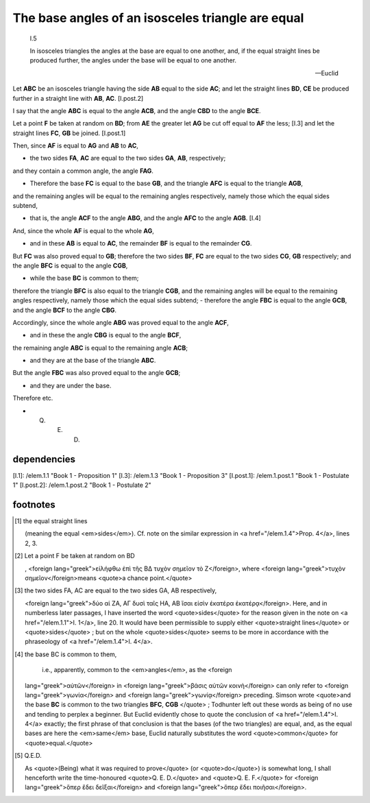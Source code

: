 .. _1.5:
.. _isosceles base angles are equal:

The base angles of an isosceles triangle are equal
==================================================

.. index:: proof, triangles

.. image:: elem.1.prop.5.png
   :align: right
   :width: 300px

..

  I.5

  In isosceles triangles the angles at the base are equal to one another, and,
  if the equal straight lines be produced further, the angles under
  the base will be equal to one another.

  -- Euclid


Let **ABC** be an isosceles triangle having the side **AB** equal to the side
**AC**; and let the straight lines **BD**, **CE** be produced further in a
straight line with **AB**, **AC**. [I.post.2]

I say that the angle **ABC** is equal to the angle **ACB**, and the angle
**CBD** to the angle **BCE**.

Let a point **F** be taken at random on **BD**; from **AE** the
greater let **AG** be cut off equal to **AF** the less; [I.3] and let the
straight lines **FC**, **GB** be joined. [I.post.1]

Then, since **AF** is equal to **AG** and **AB** to **AC**,

- the two sides **FA**, **AC** are equal to the two sides **GA**, **AB**,
  respectively; 

and they contain a common angle, the angle **FAG**.

- Therefore the base **FC** is equal to the base **GB**, and the triangle
  **AFC** is equal to the triangle **AGB**,

and the remaining angles will be equal to the remaining angles respectively,
namely those which the equal sides subtend,

- that is, the angle **ACF** to the angle **ABG**, and the angle **AFC** to the
  angle **AGB**. [I.4]

And, since the whole **AF** is equal to the whole **AG**,

- and in these **AB** is equal to **AC**, the remainder **BF** is equal to the
  remainder **CG**.

But **FC** was also proved equal to **GB**; therefore the two sides **BF**,
**FC** are equal to the two sides **CG**, **GB** respectively; and the angle
**BFC** is equal to the angle **CGB**,

- while the base **BC** is common to them; 

therefore the triangle **BFC** is also equal to the triangle **CGB**, and the
remaining angles will be equal to the remaining angles respectively, namely
those which the equal sides subtend; - therefore the angle **FBC** is equal to
the angle **GCB**, and the angle **BCF** to the angle **CBG**.

Accordingly, since the whole angle **ABG** was proved equal to the angle
**ACF**,

- and in these the angle **CBG** is equal to the angle **BCF**,

the remaining angle **ABC** is equal to the remaining angle **ACB**;

- and they are at the base of the triangle **ABC**.

But the angle **FBC** was also proved equal to the angle **GCB**;

- and they are under the base.

Therefore etc.

- Q. E. D. 

dependencies
------------

[I.1]: /elem.1.1 "Book 1 - Proposition 1"
[I.3]: /elem.1.3 "Book 1 - Proposition 3"
[I.post.1]: /elem.1.post.1 "Book 1 - Postulate 1"
[I.post.2]: /elem.1.post.2 "Book 1 - Postulate 2"


.. graph BT

.. I_5[ I.5 ]:::prop;
.. click I_5 "/elem.1.5" "Book I Proposition 5";

.. %%%% dependencies

.. I_1[ I.1 ]:::prop;
.. click I_1 "/elem.1.1" "Book I Proposition 1";

.. I_3[ I.3 ]:::prop;
.. click I_3 "/elem.1.3" "Book I Proposition 3";

.. I_post1( I.post.1 ):::post;
.. click I_post1 "/elem.1.post.1" "Book I Postulate 1";

.. I_post2( I.post.2 ):::post;
.. click I_post2 "/elem.1.post.2" "Book I Postulate 2";


.. %%%% links

.. I_5 --> I_1
.. I_5 --> I_3
.. I_5 --> I_post1
.. I_5 --> I_post2


.. %%%% I_3 dependencies

.. I_2[ I.2 ]:::prop;
.. click I_2 "/elem.1.2" "Book I Proposition 2";

.. I_post3( I.ax.3 ):::post;
.. click I_post3 "/elem.1.post.3" "Book I Postulate 3";

.. I_def15( I.def.15 ):::def;
.. click I_def15 "/elem.1.def.15" "Book I Definition 15";

.. I_cn1( I.cn.1 ):::cn;
.. click I_cn1 "/elem.1.c.n.1" "Book I Common Notion 1";

.. %%%% I_3 links

.. I_3 --> I_2
.. I_3 --> I_post3
.. I_3 --> I_def15
.. I_3 --> I_cn1

.. %%%% I_2 dependencies

.. I_1[ I.1 ]:::prop;
.. click I_1 "/elem.1.1" "Book I Proposition 1";

.. I_post1( I.post.1 ):::post;
.. click I_post1 "/elem.1.post.1" "Book I Postulate 1";

.. I_post2( I.post.2 ):::post;
.. click I_post2 "/elem.1.post.2" "Book I Postulate 2";

.. I_post3( I.post.3 ):::post;
.. click I_post3 "/elem.1.post.3" "Book I Postulate 3";

.. I_def15( I.def.15 ):::def;
.. click I_def15 "/elem.1.def.15" "Book I Definition 15";

.. %%%% I_2 links

.. I_2 --> I_1
.. I_2 --> I_post1
.. I_2 --> I_post2
.. I_2 --> I_post3
.. I_2 --> I_def15

.. %%%% I_1 dependencies

.. I_post1( I.post.1 ):::post;
.. click I_post1 "/elem.1.post.1" "Book I Postulate 1";

.. I_post3( I.post.3 ):::post
.. click I_post3 "/elem.1.post.3" "Book I Postulate 3";

.. I_def15( I.def.15 ):::def
.. click I_def15 "/elem.1.def.15" "Book I Definition 15";

.. I_cn1( I.c.n.1 ):::cn
.. click I_cn1 "/elem.1.c.n.1" "Book I Common Notion 1";

.. %%%% I_1 links

.. I_1 --> I_post1
.. I_1 --> I_post3
.. I_1 --> I_def15
.. I_1 --> I_cn1

.. [/references]

footnotes
---------

.. [1] the equal straight lines

    (meaning the equal <em>sides</em>). Cf. note on the similar expression in
    <a href="/elem.1.4">Prop. 4</a>, lines 2, 3.

.. [2] Let a point F be taken at random on BD

    , <foreign lang="greek">εἰλήφθω ἐπὶ τῆς ΒΔ τυχὸν σημεῖον τὸ Ζ</foreign>,
    where <foreign lang="greek">τυχὸν σημεῖον</foreign>means <quote>a chance
    point.</quote>

.. [3] the two sides FA, AC are equal to the two sides GA, AB respectively,

    <foreign lang="greek">δύο αἱ ΖΑ, ΑΓ δυσὶ ταῖς ΗΑ, ΑΒ ἴσαι εἰσὶν ἑκατέρα
    ἑκατέρᾳ</foreign>. Here, and in numberless later passages, I have inserted
    the word <quote>sides</quote> for the reason given in the note on <a
    href="/elem.1.1">I. 1</a>, line 20. It would have been permissible to
    supply either <quote>straight lines</quote> or <quote>sides</quote> ; but
    on the whole <quote>sides</quote> seems to be more in accordance with the
    phraseology of <a href="/elem.1.4">I. 4</a>.

.. [4] the base BC is common to them,

    i.e., apparently, common to the <em>angles</em>, as the <foreign
   lang="greek">αὐτῶν</foreign> in <foreign lang="greek">βάσις αὐτῶν
   κοινὴ</foreign> can only refer to <foreign lang="greek">γωνία</foreign> and
   <foreign lang="greek">γωνίᾳ</foreign> preceding. Simson wrote <quote>and the
   base **BC** is common to the two triangles **BFC**, **CGB** </quote> ;
   Todhunter left out these words as being of no use and tending to perplex a
   beginner. But Euclid evidently chose to quote the conclusion of <a
   href="/elem.1.4">I. 4</a> exactly; the first phrase of that conclusion is
   that the bases (of the two triangles) are equal, and, as the equal bases are
   here the <em>same</em> base, Euclid naturally substitutes the word
   <quote>common</quote> for <quote>equal.</quote>

.. [5] Q.E.D.

   As <quote>(Being) what it was required to prove</quote> (or
   <quote>do</quote>) is somewhat long, I shall henceforth write the
   time-honoured <quote>Q. E. D.</quote> and <quote>Q. E. F.</quote> for
   <foreign lang="greek">ὅπερ ἔδει δεῖξαι</foreign> and <foreign
   lang="greek">ὅπερ ἔδει ποιῆσαι</foreign>.
